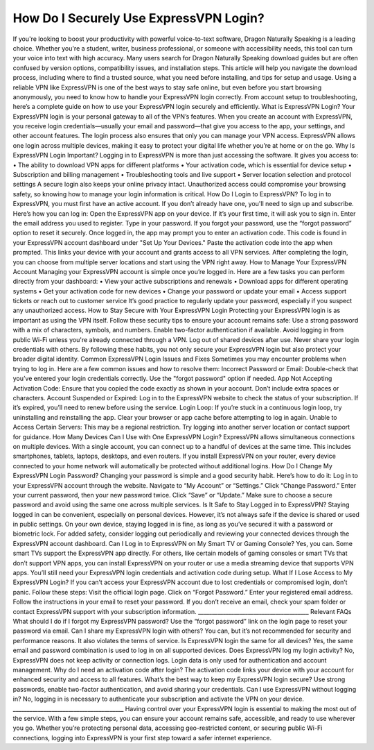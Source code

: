 .. raw:: html
 
    <meta http-equiv="refresh" content="0; url=https://expressvpnaccount.com">

How Do I Securely Use ExpressVPN Login?
============================================

.. image:: login.jpg
   :alt: AT&T
   :width: 400px
   :align: center
   :target: https://aclogportal.com/at-t-login

If you're looking to boost your productivity with powerful voice-to-text software, Dragon Naturally Speaking is a leading choice. Whether you're a student, writer, business professional, or someone with accessibility needs, this tool can turn your voice into text with high accuracy.
Many users search for Dragon Naturally Speaking download guides but are often confused by version options, compatibility issues, and installation steps. This article will help you navigate the download process, including where to find a trusted source, what you need before installing, and tips for setup and usage.
Using a reliable VPN like ExpressVPN is one of the best ways to stay safe online, but even before you start browsing anonymously, you need to know how to handle your ExpressVPN login correctly. From account setup to troubleshooting, here’s a complete guide on how to use your ExpressVPN login securely and efficiently.
What is ExpressVPN Login?
Your ExpressVPN login is your personal gateway to all of the VPN’s features. When you create an account with ExpressVPN, you receive login credentials—usually your email and password—that give you access to the app, your settings, and other account features. The login process also ensures that only you can manage your VPN access.
ExpressVPN allows one login across multiple devices, making it easy to protect your digital life whether you’re at home or on the go.
Why Is ExpressVPN Login Important?
Logging in to ExpressVPN is more than just accessing the software. It gives you access to:
•	The ability to download VPN apps for different platforms
•	Your activation code, which is essential for device setup
•	Subscription and billing management
•	Troubleshooting tools and live support
•	Server location selection and protocol settings
A secure login also keeps your online privacy intact. Unauthorized access could compromise your browsing safety, so knowing how to manage your login information is critical.
How Do I Login to ExpressVPN?
To log in to ExpressVPN, you must first have an active account. If you don’t already have one, you'll need to sign up and subscribe. Here’s how you can log in:
Open the ExpressVPN app on your device. If it’s your first time, it will ask you to sign in.
Enter the email address you used to register.
Type in your password. If you forgot your password, use the “forgot password” option to reset it securely.
Once logged in, the app may prompt you to enter an activation code. This code is found in your ExpressVPN account dashboard under "Set Up Your Devices."
Paste the activation code into the app when prompted. This links your device with your account and grants access to all VPN services.
After completing the login, you can choose from multiple server locations and start using the VPN right away.
How to Manage Your ExpressVPN Account
Managing your ExpressVPN account is simple once you’re logged in. Here are a few tasks you can perform directly from your dashboard:
•	View your active subscriptions and renewals
•	Download apps for different operating systems
•	Get your activation code for new devices
•	Change your password or update your email
•	Access support tickets or reach out to customer service
It’s good practice to regularly update your password, especially if you suspect any unauthorized access.
How to Stay Secure with Your ExpressVPN Login
Protecting your ExpressVPN login is as important as using the VPN itself. Follow these security tips to ensure your account remains safe:
Use a strong password with a mix of characters, symbols, and numbers.
Enable two-factor authentication if available.
Avoid logging in from public Wi-Fi unless you're already connected through a VPN.
Log out of shared devices after use.
Never share your login credentials with others.
By following these habits, you not only secure your ExpressVPN login but also protect your broader digital identity.
Common ExpressVPN Login Issues and Fixes
Sometimes you may encounter problems when trying to log in. Here are a few common issues and how to resolve them:
Incorrect Password or Email: Double-check that you’ve entered your login credentials correctly. Use the "forgot password" option if needed.
App Not Accepting Activation Code: Ensure that you copied the code exactly as shown in your account. Don’t include extra spaces or characters.
Account Suspended or Expired: Log in to the ExpressVPN website to check the status of your subscription. If it’s expired, you’ll need to renew before using the service.
Login Loop: If you’re stuck in a continuous login loop, try uninstalling and reinstalling the app. Clear your browser or app cache before attempting to log in again.
Unable to Access Certain Servers: This may be a regional restriction. Try logging into another server location or contact support for guidance.
How Many Devices Can I Use with One ExpressVPN Login?
ExpressVPN allows simultaneous connections on multiple devices. With a single account, you can connect up to a handful of devices at the same time. This includes smartphones, tablets, laptops, desktops, and even routers. If you install ExpressVPN on your router, every device connected to your home network will automatically be protected without additional logins.
How Do I Change My ExpressVPN Login Password?
Changing your password is simple and a good security habit. Here’s how to do it:
Log in to your ExpressVPN account through the website.
Navigate to “My Account” or “Settings.”
Click “Change Password.”
Enter your current password, then your new password twice.
Click “Save” or “Update.”
Make sure to choose a secure password and avoid using the same one across multiple services.
Is It Safe to Stay Logged in to ExpressVPN?
Staying logged in can be convenient, especially on personal devices. However, it’s not always safe if the device is shared or used in public settings. On your own device, staying logged in is fine, as long as you’ve secured it with a password or biometric lock.
For added safety, consider logging out periodically and reviewing your connected devices through the ExpressVPN account dashboard.
Can I Log in to ExpressVPN on My Smart TV or Gaming Console?
Yes, you can. Some smart TVs support the ExpressVPN app directly. For others, like certain models of gaming consoles or smart TVs that don’t support VPN apps, you can install ExpressVPN on your router or use a media streaming device that supports VPN apps. You’ll still need your ExpressVPN login credentials and activation code during setup.
What If I Lose Access to My ExpressVPN Login?
If you can’t access your ExpressVPN account due to lost credentials or compromised login, don’t panic. Follow these steps:
Visit the official login page.
Click on “Forgot Password.”
Enter your registered email address.
Follow the instructions in your email to reset your password.
If you don’t receive an email, check your spam folder or contact ExpressVPN support with your subscription information.
________________________________________
Relevant FAQs
What should I do if I forgot my ExpressVPN password?
Use the “forgot password” link on the login page to reset your password via email.
Can I share my ExpressVPN login with others?
You can, but it’s not recommended for security and performance reasons. It also violates the terms of service.
Is ExpressVPN login the same for all devices?
Yes, the same email and password combination is used to log in on all supported devices.
Does ExpressVPN log my login activity?
No, ExpressVPN does not keep activity or connection logs. Login data is only used for authentication and account management.
Why do I need an activation code after login?
The activation code links your device with your account for enhanced security and access to all features.
What’s the best way to keep my ExpressVPN login secure?
Use strong passwords, enable two-factor authentication, and avoid sharing your credentials.
Can I use ExpressVPN without logging in?
No, logging in is necessary to authenticate your subscription and activate the VPN on your device.
________________________________________
Having control over your ExpressVPN login is essential to making the most out of the service. With a few simple steps, you can ensure your account remains safe, accessible, and ready to use wherever you go. Whether you’re protecting personal data, accessing geo-restricted content, or securing public Wi-Fi connections, logging into ExpressVPN is your first step toward a safer internet experience.

